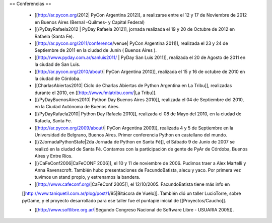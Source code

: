 == Conferencias ==

 * [[http://ar.pycon.org/2012| PyCon Argentina 2012]], a realizarse entre el 12 y 17 de Noviembre de 2012 en Buenos Aires (Bernal -Quilmes- y Capital Federal)

 * [[/PyDayRafaela2012 | PyDay Rafaela 2012]], jornada realizada el 19 y 20 de Octubre de 2012 en Rafaela (Santa Fe).

 * [[http://ar.pycon.org/2011/conference/venue| PyCon Argentina 2011]], realizada el 23 y 24 de Septiembre de 2011 en la ciudad de Junín ( Buenos Aires ).

 * [[http://www.pyday.com.ar/sanluis2011/ | PyDay San Luis 2011]], realizada el 20 de Agosto de 2011 en la ciudad de San Luis.

 * [[http://ar.pycon.org/2010/about/| PyCon Argentina 2010]], realizada el 15 y 16 de octubre de 2010 en la ciudad de Córdoba.

 * [[CharlasAbiertas2010| Ciclo de Charlas Abiertas de Python Argentina en La Tribu]], realizadas durante el 2010, en [[http://www.fmlatribu.com/|La Tribu]].

 * [[/PyDayBuenosAires2010| Python Day Buenos Aires 2010]], realizada el 04 de Septiembre del 2010, en la Ciudad Autónoma de Buenos Aires.

 * [[/PyDayRafaela2010| Python Day Rafaela 2010]], realizada el 08 de Mayo del 2010, en la ciudad de Rafaela, Santa Fe.

 * [[http://ar.pycon.org/2009/about/| PyCon Argentina 2009]], realizada 4 y 5 de Septiembre en la Universidad de Belgrano, Buenos Aires. Primer conferencia Python en castellano del mundo.

 * [[/2JornadaPythonStafe|2da Jornada de Python en Santa Fé]], el Sábado 9 de Junio de 2007 se realizó en la ciudad de Santa Fé. Contamos con la participación de gente de PyAr de Córdoba, Buenos Aires y Entre Ríos.
 
 * [[/CaFeConf2006|CaFeCONF 2006]], el 10 y 11 de noviembre de 2006. Pudimos traer a Alex Martelli y Anna Ravenscroft. También hubo presentaciones de FacundoBatista, alecu y yaco. Por primera vez tuvimos un stand propio, y estrenamos la bandera.

 * [[http://www.cafeconf.org/|CaFeConf 2005]], el 12/10/2005. FacundoBatista tiene más info en 
 [[http://www.taniquetil.com.ar/plog/post/1/95|Bitácora de Vuelo]]. También dió un taller LucioTorre, sobre pyGame,
 y el proyecto desarrollado para ese taller fue el puntapié inicial de [[Proyectos/Caucho]].

 * [[http://www.softlibre.org.ar/|Segundo Congreso Nacional de Software Libre - USUARIA 2005]].
